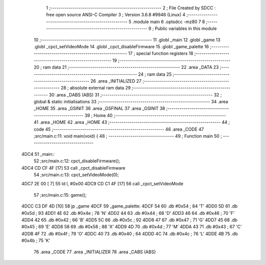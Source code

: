                               1 ;--------------------------------------------------------
                              2 ; File Created by SDCC : free open source ANSI-C Compiler
                              3 ; Version 3.6.8 #9946 (Linux)
                              4 ;--------------------------------------------------------
                              5 	.module main
                              6 	.optsdcc -mz80
                              7 	
                              8 ;--------------------------------------------------------
                              9 ; Public variables in this module
                             10 ;--------------------------------------------------------
                             11 	.globl _main
                             12 	.globl _game
                             13 	.globl _cpct_setVideoMode
                             14 	.globl _cpct_disableFirmware
                             15 	.globl _game_palette
                             16 ;--------------------------------------------------------
                             17 ; special function registers
                             18 ;--------------------------------------------------------
                             19 ;--------------------------------------------------------
                             20 ; ram data
                             21 ;--------------------------------------------------------
                             22 	.area _DATA
                             23 ;--------------------------------------------------------
                             24 ; ram data
                             25 ;--------------------------------------------------------
                             26 	.area _INITIALIZED
                             27 ;--------------------------------------------------------
                             28 ; absolute external ram data
                             29 ;--------------------------------------------------------
                             30 	.area _DABS (ABS)
                             31 ;--------------------------------------------------------
                             32 ; global & static initialisations
                             33 ;--------------------------------------------------------
                             34 	.area _HOME
                             35 	.area _GSINIT
                             36 	.area _GSFINAL
                             37 	.area _GSINIT
                             38 ;--------------------------------------------------------
                             39 ; Home
                             40 ;--------------------------------------------------------
                             41 	.area _HOME
                             42 	.area _HOME
                             43 ;--------------------------------------------------------
                             44 ; code
                             45 ;--------------------------------------------------------
                             46 	.area _CODE
                             47 ;src/main.c:11: void main(void) {
                             48 ;	---------------------------------
                             49 ; Function main
                             50 ; ---------------------------------
   4DC4                      51 _main::
                             52 ;src/main.c:12: cpct_disableFirmware();
   4DC4 CD CF 4F      [17]   53 	call	_cpct_disableFirmware
                             54 ;src/main.c:13: cpct_setVideoMode(0);
   4DC7 2E 00         [ 7]   55 	ld	l, #0x00
   4DC9 CD C1 4F      [17]   56 	call	_cpct_setVideoMode
                             57 ;src/main.c:15: game();
   4DCC C3 DF 4D      [10]   58 	jp  _game
   4DCF                      59 _game_palette:
   4DCF 54                   60 	.db #0x54	; 84	'T'
   4DD0 5D                   61 	.db #0x5d	; 93
   4DD1 4E                   62 	.db #0x4e	; 78	'N'
   4DD2 44                   63 	.db #0x44	; 68	'D'
   4DD3 46                   64 	.db #0x46	; 70	'F'
   4DD4 42                   65 	.db #0x42	; 66	'B'
   4DD5 5C                   66 	.db #0x5c	; 92
   4DD6 47                   67 	.db #0x47	; 71	'G'
   4DD7 45                   68 	.db #0x45	; 69	'E'
   4DD8 58                   69 	.db #0x58	; 88	'X'
   4DD9 4D                   70 	.db #0x4d	; 77	'M'
   4DDA 43                   71 	.db #0x43	; 67	'C'
   4DDB 4F                   72 	.db #0x4f	; 79	'O'
   4DDC 40                   73 	.db #0x40	; 64
   4DDD 4C                   74 	.db #0x4c	; 76	'L'
   4DDE 4B                   75 	.db #0x4b	; 75	'K'
                             76 	.area _CODE
                             77 	.area _INITIALIZER
                             78 	.area _CABS (ABS)
